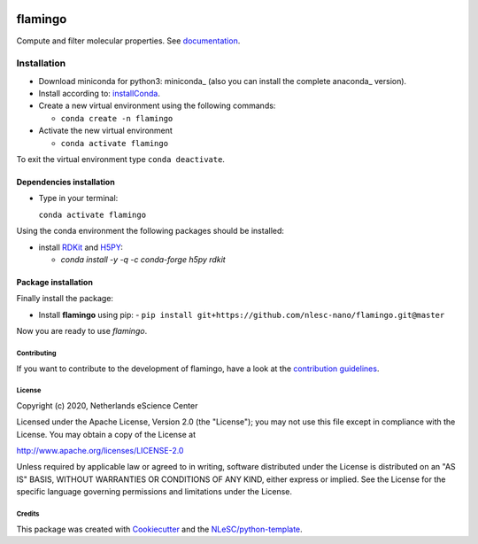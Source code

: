 .. image:: https://github.com/nlesc-nano/flamingo/workflows/build%20with%20conda/badge.svg
   :target: https://github.com/nlesc-nano/flamingo/actions
.. image:: https://readthedocs.org/projects/flamingo-molecular-properties-calculator/badge/?version=latest
   :target: https://flamingo-molecular-properties-calculator.readthedocs.io/en/latest/?badge=latest

########
flamingo
########

Compute and filter molecular properties. See `documentation <https://flamingo-molecular-properties-calculator.readthedocs.io/en/latest/>`_.

Installation
============

- Download miniconda for python3: miniconda_ (also you can install the complete anaconda_ version).

- Install according to: installConda_.

- Create a new virtual environment using the following commands:

  - ``conda create -n flamingo``

- Activate the new virtual environment

  - ``conda activate flamingo``

To exit the virtual environment type  ``conda deactivate``.


.. _dependecies:

Dependencies installation
-------------------------

- Type in your terminal:

  ``conda activate flamingo``

Using the conda environment the following packages should be installed:


- install RDKit_ and H5PY_:

  - `conda install -y -q -c conda-forge  h5py rdkit`

.. _installation:

Package installation
--------------------
Finally install the package:

- Install **flamingo** using pip:
  - ``pip install git+https://github.com/nlesc-nano/flamingo.git@master``

Now you are ready to use *flamingo*.


Contributing
************

If you want to contribute to the development of flamingo,
have a look at the `contribution guidelines <CONTRIBUTING.rst>`_.

License
*******

Copyright (c) 2020, Netherlands eScience Center

Licensed under the Apache License, Version 2.0 (the "License");
you may not use this file except in compliance with the License.
You may obtain a copy of the License at

http://www.apache.org/licenses/LICENSE-2.0

Unless required by applicable law or agreed to in writing, software
distributed under the License is distributed on an "AS IS" BASIS,
WITHOUT WARRANTIES OR CONDITIONS OF ANY KIND, either express or implied.
See the License for the specific language governing permissions and
limitations under the License.



Credits
*******

This package was created with `Cookiecutter <https://github.com/audreyr/cookiecutter>`_ and the `NLeSC/python-template <https://github.com/NLeSC/python-template>`_.

.. _installConda: https://conda.io/projects/conda/en/latest/user-guide/install/index.html
.. _RDKit: https://www.rdkit.org
.. _H5PY: https://www.h5py.org/
